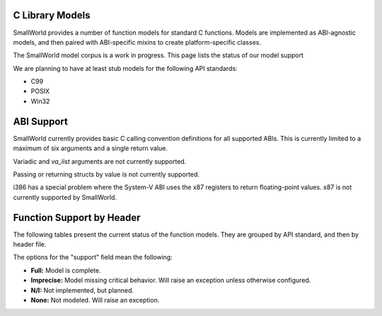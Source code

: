.. _models:

C Library Models
================

SmallWorld provides a number of function models for standard C functions.
Models are implemented as ABI-agnostic models,
and then paired with ABI-specific mixins to create platform-specific classes.

The SmallWorld model corpus is a work in progress.
This page lists the status of our model support

We are planning to have at least stub models for the following API standards:

- C99
- POSIX
- Win32


ABI Support
===========

SmallWorld currently provides basic C calling convention definitions for all supported ABIs.
This is currently limited to a maximum of six arguments and a single return value.

Variadic and `va_list` arguments are not currently supported.

Passing or returning structs by value is not currently supported.

i386 has a special problem where the System-V ABI uses the x87 registers
to return floating-point values.  x87 is not currently supported by SmallWorld.

Function Support by Header
==========================

The following tables present the current status of the function models.
They are grouped by API standard, and then by header file.

The options for the "support" field mean the following:

- **Full:** Model is complete.
- **Imprecise:** Model missing critical behavior.  Will raise an exception unless otherwise configured.
- **N/I:** Not implemented, but planned.
- **None:** Not modeled.  Will raise an exception.

.. csv-table:: C99: string.h
    :file: c99_string.csv
    :header-rows: 1
    :stub-columns: 1

.. csv-table:: C99: stdlib.h
    :file: c99_stlib.csv
    :header-rows: 1
    :stub-columns: 1

.. csv-table:: C99: stdio.h
    :file: c99_stdio.csv
    :header-rows: 1
    :header-columns: 1
